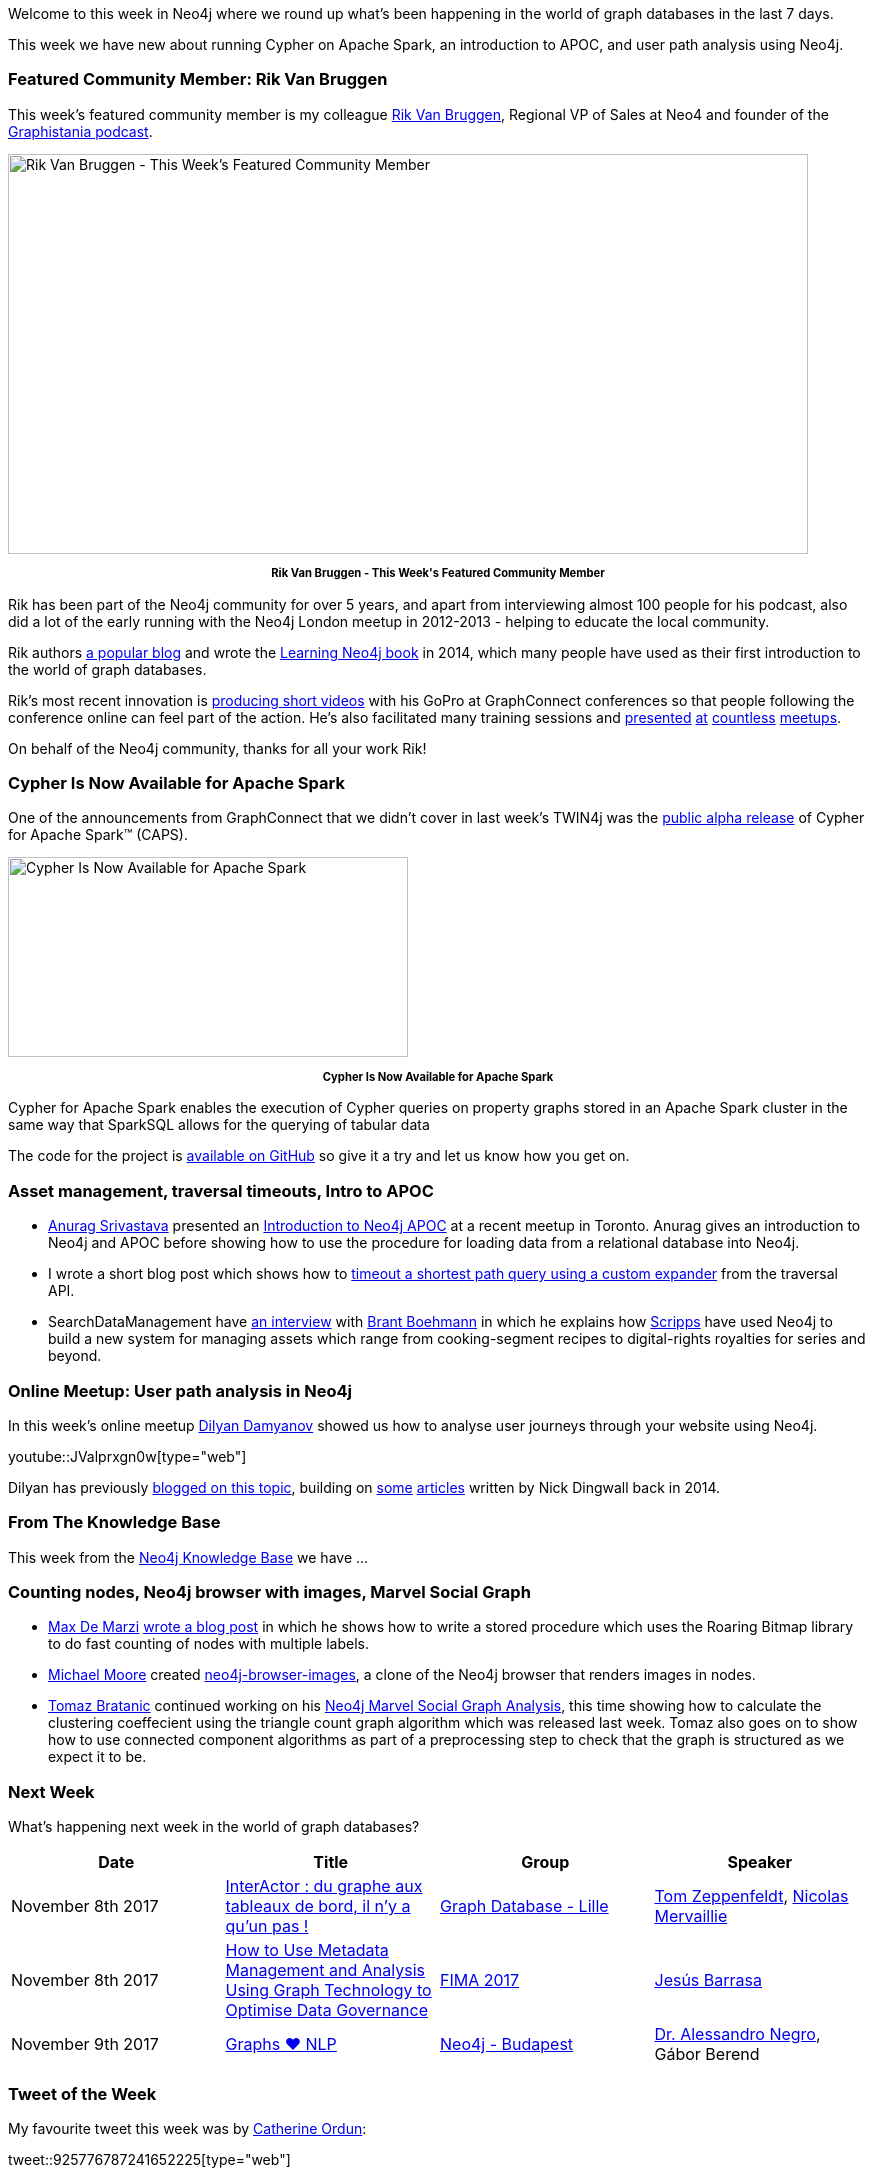 ﻿:linkattrs:
:type: "web"


////
[Keywords/Tags:]
<insert-tags-here>




[Meta Description:]
Discover what's new in the Neo4j community for the week of 4 November 2017, including projects around Cypher on Apache Spark, Neo4j Browser, and user path analysis.


[Primary Image File Name:]
this-week-neo4j-3-june-2017.jpg


[Primary Image Alt Text:]
Explore everything that's happening in the Neo4j community for the week of 3 June 2017


[Headline:]
This Week in Neo4j – 3 June 2017


[Body copy:]
////


Welcome to this week in Neo4j where we round up what's been happening in the world of graph databases in the last 7 days.


This week we have new about running Cypher on Apache Spark, an introduction to APOC, and user path analysis using Neo4j.


=== Featured Community Member: Rik Van Bruggen


This week’s featured community member is my colleague https://twitter.com/rvanbruggen[Rik Van Bruggen^], Regional VP of Sales at Neo4 and founder of the https://soundcloud.com/graphistania[Graphistania podcast^].


[role="image-heading"]
image::https://s3.amazonaws.com/dev.assets.neo4j.com/wp-content/uploads/20171102034627/this-week-in-neo4j-4-november-2017.jpg["Rik Van Bruggen - This Week's Featured Community Member", 800, 400, class="alignnone size-full wp-image-66813"]


++++
<p style="font-size: .8em; line-height: 1.5em;" align="center">
<strong>
Rik Van Bruggen - This Week's Featured Community Member
</strong>
</p>
++++


Rik has been part of the Neo4j community for over 5 years, and apart from interviewing almost 100 people for his podcast, also did a lot of the early running with the Neo4j London meetup in 2012-2013 - helping to educate the local community.


Rik authors http://blog.bruggen.com/[a popular blog^] and wrote the https://www.amazon.co.uk/Learning-Neo4j-Rik-Van-Bruggen/dp/1849517169[Learning Neo4j book^] in 2014, which many people have used as their first introduction to the world of graph databases.


Rik's most recent innovation is https://www.youtube.com/watch?v=aj1_PEpmMcQ&index=3&list=PLafMLthLibc8osvCRXK7Jqwqm-S8iAD91[producing short videos^] with his GoPro at GraphConnect conferences so that people following the conference online can feel part of the action. He's also facilitated many training sessions and https://www.youtube.com/watch?v=K6vzdkG9yzM[presented^] https://www.youtube.com/watch?v=gL0kVohVuZk[at^] https://www.youtube.com/watch?v=1d7g7wi3TnA[countless^] https://www.youtube.com/watch?v=J0QuehShO5c[meetups^].


On behalf of the Neo4j community, thanks for all your work Rik!


=== Cypher Is Now Available for Apache Spark


One of the announcements from GraphConnect that we didn't cover in last week's TWIN4j was the https://neo4j.com/blog/cypher-for-apache-spark/[public alpha release^] of Cypher for Apache Spark™ (CAPS).


[role="image-heading"]
image::https://s3.amazonaws.com/dev.assets.neo4j.com/wp-content/uploads/20171101140027/cypher-for-apache-spark-alpha-release-768x384.png["Cypher Is Now Available for Apache Spark", 400, 200]


++++
<p style="font-size: .8em; line-height: 1.5em;" align="center">
<strong>
Cypher Is Now Available for Apache Spark
</strong>
</p>
++++


Cypher for Apache Spark enables the execution of Cypher queries on property graphs stored in an Apache Spark cluster in the same way that SparkSQL allows for the querying of tabular data


The code for the project is https://github.com/opencypher/cypher-for-apache-spark[available on GitHub^] so give it a try and let us know how you get on.


=== Asset management, traversal timeouts, Intro to APOC


* http://www.twitter.com/anuragknoldus[Anurag Srivastava^] presented an   https://blog.knoldus.com/2017/10/31/knolx-introduction-to-neo4j-apoc/[Introduction to Neo4j APOC^] at a recent meetup in Toronto. Anurag gives an introduction to Neo4j and APOC before showing how to use the procedure for loading data from a relational database into Neo4j.


* I wrote a short blog post which shows how to http://www.markhneedham.com/blog/2017/10/31/neo4j-traversal-query-timeout/[timeout a shortest path query using a custom expander^] from the traversal API.


* SearchDataManagement have http://searchdatamanagement.techtarget.com/news/450429127/Connectedness-is-king-as-Neo4j-graph-database-ports-to-Spark[an interview^] with https://twitter.com/tbrantb[Brant Boehmann^] in which he explains how https://twitter.com/ScrippsNet[Scripps^] have used Neo4j to build a new system for managing assets which range from cooking-segment recipes to digital-rights royalties for series and beyond.


=== Online Meetup: User path analysis in Neo4j


In this week's online meetup https://twitter.com/dilyan_damyanov[Dilyan Damyanov^] showed us how to analyse user journeys through your website using Neo4j.

youtube::JValprxgn0w[type={type}]


Dilyan has previously https://snowplowanalytics.com/blog/2017/07/17/loading-and-analysing-snowplow-event-data-in-Neo4j/[blogged on this topic^], building on https://snowplowanalytics.com/blog/2014/07/30/loading-snowplow-web-event-data-into-graph-databases-for-pathing-analysis/[some^] https://snowplowanalytics.com/blog/2014/07/31/using-graph-databases-to-perform-pathing-analysis-initial-experimentation-with-neo4j/[articles^] written by Nick Dingwall back in 2014.


=== From The Knowledge Base


This week from the https://neo4j.com/developer/kb[Neo4j Knowledge Base^] we have …


=== Counting nodes, Neo4j browser with images, Marvel Social Graph


* https://twitter.com/maxdemarzi[Max De Marzi^] https://maxdemarzi.com/2017/10/25/counting-nodes-with-multiple-labels/[wrote a blog post^] in which he shows how to write a stored procedure which uses the Roaring Bitmap library to do fast counting of nodes with multiple labels.


* https://github.com/graphadvantage[Michael Moore^] created https://github.com/graphadvantage/neo4j-browser-images[neo4j-browser-images^], a clone of the Neo4j browser that renders images in nodes.


* https://twitter.com/tb_tomaz[Tomaz Bratanic^] continued working on his https://tbgraph.wordpress.com/2017/10/28/neo4j-marvel-social-graph-analysis/[Neo4j Marvel Social Graph Analysis^], this time showing how to calculate the clustering coeffecient using the triangle count graph algorithm which was released last week. Tomaz also goes on to show how to use connected component algorithms as part of a preprocessing step to check that the graph is structured as we expect it to be.

=== Next Week


What’s happening next week in the world of graph databases?


[options="header"]
|=========================================================
|Date |Title | Group | Speaker


| November 8th 2017 | https://www.meetup.com/graphdb-lille/events/244711680/[InterActor : du graphe aux tableaux de bord, il n'y a qu'un pas !^] | https://www.meetup.com/graphdb-lille[
Graph Database - Lille^] | https://twitter.com/tomzeppenfeldt[Tom Zeppenfeldt^], https://twitter.com/nmervaillie[Nicolas Mervaillie^]


| November 8th 2017 | https://fimaeurope.wbresearch.com/jesus-barrasa-speaker[How to Use Metadata Management and Analysis Using Graph Technology to Optimise Data Governance^] | https://fimaeurope.wbresearch.com[FIMA 2017^] | https://twitter.com/barrasadv[Jesús Barrasa^]


| November 9th 2017 | https://www.meetup.com/preview/neo4j-budapest-users/events/244121886[Graphs ❤ NLP^] | https://www.meetup.com/preview/neo4j-budapest-users[Neo4j - Budapest^] | https://twitter.com/AlessandroNegro[Dr. Alessandro Negro^], Gábor Berend


|=========================================================






=== Tweet of the Week


My favourite tweet this week was by https://twitter.com/nudro[Catherine Ordun^]:

tweet::925776787241652225[type={type}]


Don't forget to RT if you liked it too.


That’s all for this week. Have a great weekend!

Cheers, Mark
